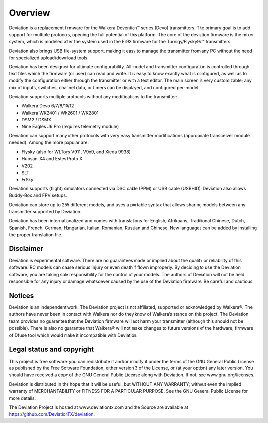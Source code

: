 Overview
============

Deviation is a replacement firmware for the Walkera Devention™ series (Devo) transmitters.  The primary goal is to add support for multiple protocols, opening the full potential of this platform. The core of the deviation firmware is the mixer system, which is modeled after the system used in the Er9X firmware for the Turnigy/Flysky9x™ transmitters.

Deviation also brings USB file-system support, making it easy to manage the transmitter from any PC without the need for specialized upload/download tools.

Deviation has been designed for ultimate configurability. All model and transmitter configuration is controlled through text files which the firmware (or user) can read and write. It is easy to know exactly what is configured, as well as to modify the configuration either through the transmitter or with a text editor. The main screen is very customizable; any mix of inputs, switches, channel data, or timers can be displayed, and configured per-model.

Deviation supports multiple protocols without any modifications to the transmitter:

* Walkera Devo 6/7/8/10/12
* Walkera WK2401 / WK2601 / WK2801
* DSM2 / DSMX
* Nine Eagles J6 Pro (requires telemetry module)

Deviation can support many other protocols with very easy transmitter
modifications (appropriate transceiver module needed). Among the more
popular are:

* Flysky (also for WLToys V911, V9x9, and Xieda 9938)
* Hubsan-X4 and Estes Proto X
* V202
* SLT
* FrSky

Deviation supports (flight) simulators connected via DSC cable (PPM) or USB cable (USBHID). Deviation also allows Buddy-Box and FPV setups.

Deviation can store up to 255 different models, and uses a portable syntax that allows sharing models between any transmitter supported by Deviation.

Deviation has been internationalized and comes with translations for English, Afrikaans, Traditional Chinese, Dutch, Spanish, French, German, Hungarian, Italian, Romanian, Russian and Chinese. New languages can be added by installing the proper translation file.

.. macro:: pdf_page_break

Disclaimer
----------

Deviation is experimental software. There are no guarantees made or implied about the quality or reliability of this software. RC models can cause serious injury or even death if flown improperly. By deciding to use the Deviation software, you are taking sole responsibility for the control of your models. The authors of Deviation will not be held responsible for any injury or damage whatsoever caused by the use of the Deviation firmware. Be careful and cautious.

Notices
-------

Deviation is an independent work. The Deviation project is not affiliated, supported or acknowledged by Walkera®. The authors have never been in contact with Walkera nor do they know of Walkera’s stance on this project. The Deviation team provides no guarantee that the Deviation firmware will not harm your transmitter (although this should not be possible). There is also no guarantee that Walkera® will not make changes to future versions of the hardware, firmware of Dfuse tool which would make it incompatible with Deviation.

Legal status and copyright
--------------------------

This project is free software: you can redistribute it and/or modify
it under the terms of the GNU General Public License as published by
the Free Software Foundation, either version 3 of the License, or (at
your option) any later version. You should have received a copy of the
GNU General Public License along with Deviation. If not, see
www.gnu.org/licenses.

Deviation is distributed in the hope that it will be useful, but WITHOUT ANY WARRANTY; without even the implied warranty of MERCHANTABILITY or FITNESS FOR A PARTICULAR PURPOSE. See the GNU General Public License for more details.

.. cssclass:: bold-italic

The Deviation Project is hosted at www.deviationtx.com and the Source are available at https://github.com/DeviationTX/deviation.


